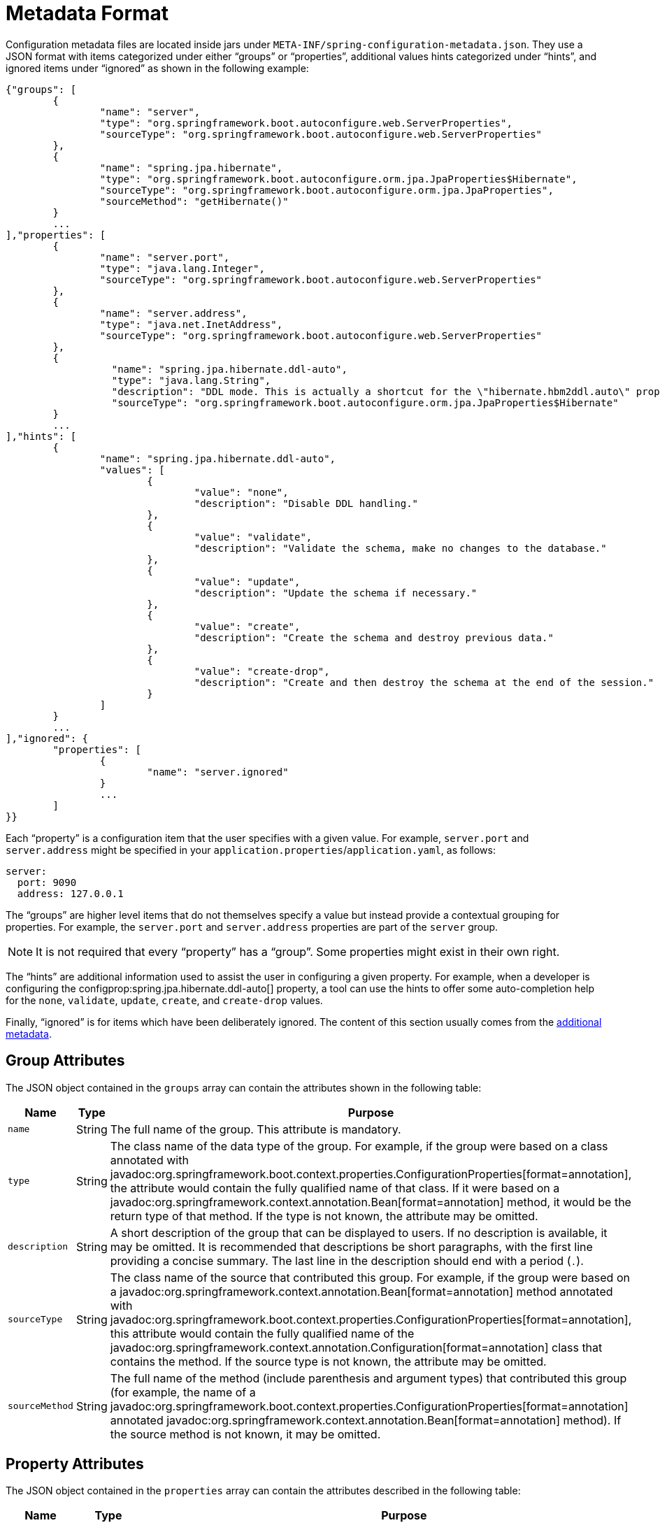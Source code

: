 [[appendix.configuration-metadata.format]]
= Metadata Format

Configuration metadata files are located inside jars under `META-INF/spring-configuration-metadata.json`.
They use a JSON format with items categorized under either "`groups`" or "`properties`", additional values hints categorized under "`hints`", and ignored items under "`ignored`" as shown in the following example:

[source,json]
----
{"groups": [
	{
		"name": "server",
		"type": "org.springframework.boot.autoconfigure.web.ServerProperties",
		"sourceType": "org.springframework.boot.autoconfigure.web.ServerProperties"
	},
	{
		"name": "spring.jpa.hibernate",
		"type": "org.springframework.boot.autoconfigure.orm.jpa.JpaProperties$Hibernate",
		"sourceType": "org.springframework.boot.autoconfigure.orm.jpa.JpaProperties",
		"sourceMethod": "getHibernate()"
	}
	...
],"properties": [
	{
		"name": "server.port",
		"type": "java.lang.Integer",
		"sourceType": "org.springframework.boot.autoconfigure.web.ServerProperties"
	},
	{
		"name": "server.address",
		"type": "java.net.InetAddress",
		"sourceType": "org.springframework.boot.autoconfigure.web.ServerProperties"
	},
	{
		  "name": "spring.jpa.hibernate.ddl-auto",
		  "type": "java.lang.String",
		  "description": "DDL mode. This is actually a shortcut for the \"hibernate.hbm2ddl.auto\" property.",
		  "sourceType": "org.springframework.boot.autoconfigure.orm.jpa.JpaProperties$Hibernate"
	}
	...
],"hints": [
	{
		"name": "spring.jpa.hibernate.ddl-auto",
		"values": [
			{
				"value": "none",
				"description": "Disable DDL handling."
			},
			{
				"value": "validate",
				"description": "Validate the schema, make no changes to the database."
			},
			{
				"value": "update",
				"description": "Update the schema if necessary."
			},
			{
				"value": "create",
				"description": "Create the schema and destroy previous data."
			},
			{
				"value": "create-drop",
				"description": "Create and then destroy the schema at the end of the session."
			}
		]
	}
	...
],"ignored": {
	"properties": [
		{
			"name": "server.ignored"
		}
		...
	]
}}
----

Each "`property`" is a configuration item that the user specifies with a given value.
For example, `server.port` and `server.address` might be specified in your `application.properties`/`application.yaml`, as follows:

[configprops,yaml]
----
server:
  port: 9090
  address: 127.0.0.1
----

The "`groups`" are higher level items that do not themselves specify a value but instead provide a contextual grouping for properties.
For example, the `server.port` and `server.address` properties are part of the `server` group.

NOTE: It is not required that every "`property`" has a "`group`".
Some properties might exist in their own right.

The "`hints`" are additional information used to assist the user in configuring a given property.
For example, when a developer is configuring the configprop:spring.jpa.hibernate.ddl-auto[] property, a tool can use the hints to offer some auto-completion help for the `none`, `validate`, `update`, `create`, and `create-drop` values.

Finally, "`ignored`" is for items which have been deliberately ignored.
The content of this section usually comes from the xref:specification:configuration-metadata/annotation-processor.adoc#appendix.configuration-metadata.annotation-processor.adding-additional-metadata[additional metadata].



[[appendix.configuration-metadata.format.group]]
== Group Attributes

The JSON object contained in the `groups` array can contain the attributes shown in the following table:

[cols="1,1,4"]
|===
| Name | Type | Purpose

| `name`
| String
| The full name of the group.
  This attribute is mandatory.

| `type`
| String
| The class name of the data type of the group.
  For example, if the group were based on a class annotated with javadoc:org.springframework.boot.context.properties.ConfigurationProperties[format=annotation], the attribute would contain the fully qualified name of that class.
  If it were based on a javadoc:org.springframework.context.annotation.Bean[format=annotation] method, it would be the return type of that method.
  If the type is not known, the attribute may be omitted.

| `description`
| String
| A short description of the group that can be displayed to users.
  If no description is available, it may be omitted.
  It is recommended that descriptions be short paragraphs, with the first line providing a concise summary.
  The last line in the description should end with a period (`.`).

| `sourceType`
| String
| The class name of the source that contributed this group.
  For example, if the group were based on a javadoc:org.springframework.context.annotation.Bean[format=annotation] method annotated with javadoc:org.springframework.boot.context.properties.ConfigurationProperties[format=annotation], this attribute would contain the fully qualified name of the javadoc:org.springframework.context.annotation.Configuration[format=annotation] class that contains the method.
  If the source type is not known, the attribute may be omitted.

| `sourceMethod`
| String
| The full name of the method (include parenthesis and argument types) that contributed this group (for example, the name of a javadoc:org.springframework.boot.context.properties.ConfigurationProperties[format=annotation] annotated javadoc:org.springframework.context.annotation.Bean[format=annotation] method).
  If the source method is not known, it may be omitted.
|===



[[appendix.configuration-metadata.format.property]]
== Property Attributes

The JSON object contained in the `properties` array can contain the attributes described in the following table:

[cols="1,1,4"]
|===
| Name | Type | Purpose

| `name`
| String
| The full name of the property.
  Names are in lower-case period-separated form (for example, `server.address`).
  This attribute is mandatory.

| `type`
| String
| The full signature of the data type of the property (for example, javadoc:java.lang.String[]) but also a full generic type (such as `java.util.Map<java.lang.String,com.example.MyEnum>`).
  You can use this attribute to guide the user as to the types of values that they can enter.
  For consistency, the type of a primitive is specified by using its wrapper counterpart (for example, `boolean` becomes javadoc:java.lang.Boolean[]).
  Note that this class may be a complex type that gets converted from a javadoc:java.lang.String[] as values are bound.
  If the type is not known, it may be omitted.

| `description`
| String
| A short description of the property that can be displayed to users.
  If no description is available, it may be omitted.
  It is recommended that descriptions be short paragraphs, with the first line providing a concise summary.
  The last line in the description should end with a period (`.`).

| `sourceType`
| String
| The class name of the source that contributed this property.
  For example, if the property were from a class annotated with javadoc:org.springframework.boot.context.properties.ConfigurationProperties[format=annotation], this attribute would contain the fully qualified name of that class.
  If the source type is unknown, it may be omitted.

| `defaultValue`
| Object
| The default value, which is used if the property is not specified.
  If the type of the property is an array, it can be an array of value(s).
  If the default value is unknown, it may be omitted.

| `deprecation`
| Deprecation
| Specify whether the property is deprecated.
  If the field is not deprecated or if that information is not known, it may be omitted.
  The next table offers more detail about the `deprecation` attribute.
|===

The JSON object contained in the `deprecation` attribute of each `properties` element can contain the following attributes:

[cols="1,1,4"]
|===
| Name | Type | Purpose

| `level`
| String
| The level of deprecation, which can be either `warning` (the default) or `error`.
  When a property has a `warning` deprecation level, it should still be bound in the environment.
  However, when it has an `error` deprecation level, the property is no longer managed and is not bound.

| `reason`
| String
| A short description of the reason why the property was deprecated.
  If no reason is available, it may be omitted.
  It is recommended that descriptions be short paragraphs, with the first line providing a concise summary.
  The last line in the description should end with a period (`.`).

| `replacement`
| String
| The full name of the property that _replaces_ this deprecated property.
  If there is no replacement for this property, it may be omitted.

| `since`
| String
| The version in which the property became deprecated.
  Can be omitted.
|===

NOTE: Prior to Spring Boot 1.3, a single `deprecated` boolean attribute can be used instead of the `deprecation` element.
This is still supported in a deprecated fashion and should no longer be used.
If no reason and replacement are available, an empty `deprecation` object should be set.

Deprecation can also be specified declaratively in code by adding the javadoc:org.springframework.boot.context.properties.DeprecatedConfigurationProperty[format=annotation] annotation to the getter exposing the deprecated property.
For instance, assume that the `my.app.target` property was confusing and was renamed to `my.app.name`.
The following example shows how to handle that situation:

include-code::MyProperties[]

NOTE: There is no way to set a `level`.
`warning` is always assumed, since code is still handling the property.

The preceding code makes sure that the deprecated property still works (delegating to the `name` property behind the scenes).
Once the `getTarget` and `setTarget` methods can be removed from your public API, the automatic deprecation hint in the metadata goes away as well.
If you want to keep a hint, adding manual metadata with an `error` deprecation level ensures that users are still informed about that property.
Doing so is particularly useful when a `replacement` is provided.



[[appendix.configuration-metadata.format.hints]]
== Hint Attributes

The JSON object contained in the `hints` array can contain the attributes shown in the following table:

[cols="1,1,4"]
|===
| Name | Type | Purpose

| `name`
| String
| The full name of the property to which this hint refers.
  Names are in lower-case period-separated form (such as `spring.mvc.servlet.path`).
  If the property refers to a map (such as `system.contexts`), the hint either applies to the _keys_ of the map (`system.contexts.keys`) or the _values_ (`system.contexts.values`) of the map.
  This attribute is mandatory.

| `values`
| ValueHint[]
| A list of valid values as defined by the `ValueHint` object (described in the next table).
  Each entry defines the value and may have a description.

| `providers`
| ValueProvider[]
| A list of providers as defined by the `ValueProvider` object (described later in this document).
  Each entry defines the name of the provider and its parameters, if any.
|===

The JSON object contained in the `values` attribute of each `hint` element can contain the attributes described in the following table:

[cols="1,1,4"]
|===
| Name | Type | Purpose

| `value`
| Object
| A valid value for the element to which the hint refers.
  If the type of the property is an array, it can also be an array of value(s).
  This attribute is mandatory.

| `description`
| String
| A short description of the value that can be displayed to users.
  If no description is available, it may be omitted.
  It is recommended that descriptions be short paragraphs, with the first line providing a concise summary.
  The last line in the description should end with a period (`.`).
|===

The JSON object contained in the `providers` attribute of each `hint` element can contain the attributes described in the following table:

[cols="1,1,4"]
|===
|Name | Type |Purpose

| `name`
| String
| The name of the provider to use to offer additional content assistance for the element to which the hint refers.

| `parameters`
| JSON object
| Any additional parameter that the provider supports (check the documentation of the provider for more details).
|===



[[appendix.configuration-metadata.format.ignored]]
== Ignored Attributes

The `ignored` object can contain the attributes shown in the following table:

[cols="1,1,4"]
|===
| Name | Type | Purpose

| `properties`
| ItemIgnore[]
| A list of ignored properties as defined by the ItemIgnore object (described in the next table). Each entry defines the name of the ignored property.

|===

The JSON object contained in the `properties` attribute of each `ignored` element can contain the attributes described in the following table:

[cols="1,1,4"]
|===
| Name | Type | Purpose

| `name`
| String
| The full name of the property to ignore.
Names are in lower-case period-separated form (such as `spring.mvc.servlet.path`).
This attribute is mandatory.

|===


[[appendix.configuration-metadata.format.repeated-items]]
== Repeated Metadata Items

Objects with the same "`property`" and "`group`" name can appear multiple times within a metadata file.
For example, you could bind two separate classes to the same prefix, with each having potentially overlapping property names.
While the same names appearing in the metadata multiple times should not be common, consumers of metadata should take care to ensure that they support it.
